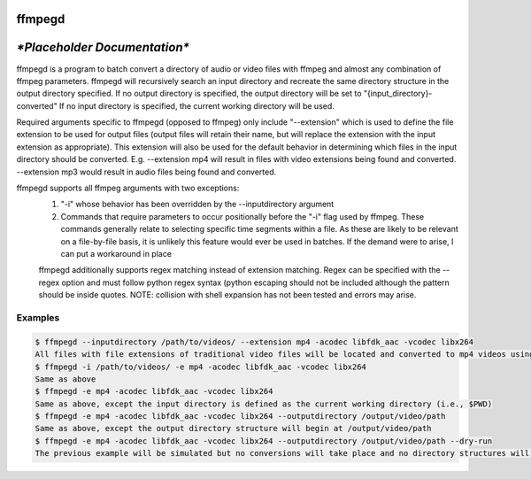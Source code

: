 ffmpegd 
=======

*\*Placeholder Documentation\**
===========================

ffmpegd is a program to batch convert a directory of audio or video files with ffmpeg and almost any combination of ffmpeg parameters.
ffmpegd will recursively search an input directory and recreate the same directory structure in the output directory
specified. If no output directory is specified, the output directory will be set to  "{input_directory}-converted"
If no input directory is specified, the current working directory will be used.

Required arguments specific to ffmpegd (opposed to ffmpeg) only include "--extension" which is used to define
the file extension to be used for output files (output files will retain their name, but will replace the extension
with the input extension as appropriate). This extension will also be used for the default behavior in determining which
files in the input directory should be converted. E.g. --extension mp4 will result in files with video extensions being
found and converted. --extension mp3 would result in audio files being found and converted.

ffmpegd supports all ffmpeg arguments with two exceptions:
 1. "-i" whose behavior has been overridden by the --inputdirectory argument
 
 2. Commands that require parameters to occur positionally before the "-i" flag used by ffmpeg. These commands generally relate to selecting specific time segments within a file. As these are likely to be relevant on a file-by-file basis, it is unlikely this feature would ever be used in batches. If the demand were to arise, I can put a workaround in place

 ffmpegd additionally supports regex matching instead of extension matching. Regex can be specified with the --regex
 option and must follow python regex syntax (python escaping should not be included although the pattern should be
 inside quotes. NOTE: collision with shell expansion has not been tested and errors may arise.


Examples
--------


.. code-block:: bash

    $ ffmpegd --inputdirectory /path/to/videos/ --extension mp4 -acodec libfdk_aac -vcodec libx264
    All files with file extensions of traditional video files will be located and converted to mp4 videos using the libfdk_aac audio codec and the libx264 video codec. The input directory structure will be replicated at /path/to/videos-converted/ (only directories that contain valid input files will be recreated with output files
    $ ffmpegd -i /path/to/videos/ -e mp4 -acodec libfdk_aac -vcodec libx264
    Same as above
    $ ffmpegd -e mp4 -acodec libfdk_aac -vcodec libx264
    Same as above, except the input directory is defined as the current working directory (i.e., $PWD)
    $ ffmpegd -e mp4 -acodec libfdk_aac -vcodec libx264 --outputdirectory /output/video/path
    Same as above, except the output directory structure will begin at /output/video/path
    $ ffmpegd -e mp4 -acodec libfdk_aac -vcodec libx264 --outputdirectory /output/video/path --dry-run
    The previous example will be simulated but no conversions will take place and no directory structures will be created


